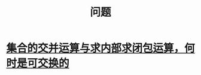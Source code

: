 :PROPERTIES:
:ID:       3df7094e-2d2e-4a99-88f5-4c606f6d2f24
:END:
#+title: 问题
* [[id:6c97070d-ae9d-4d7d-99e6-836fece8e786][集合的交并运算与求内部求闭包运算，何时是可交换的]]
